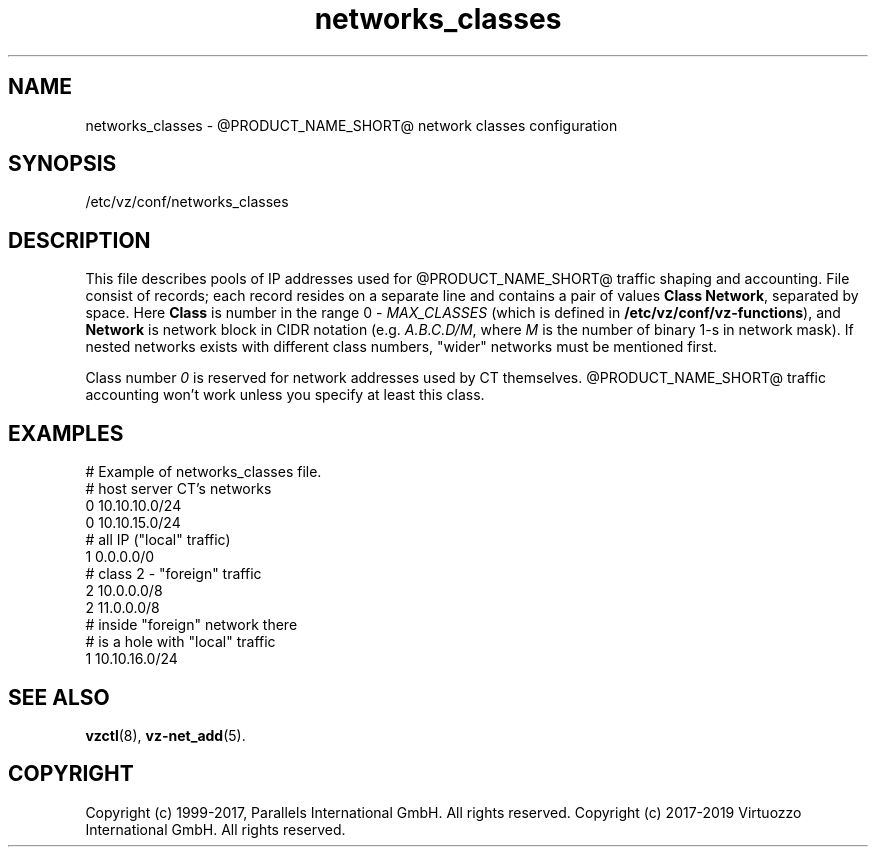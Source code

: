 .TH networks_classes 5 "October 2009" "@PRODUCT_NAME_SHORT@"
.SH NAME
networks_classes \- @PRODUCT_NAME_SHORT@ network classes configuration
.SH SYNOPSIS
/etc/vz/conf/networks_classes
.SH DESCRIPTION
This file describes pools of IP addresses used for @PRODUCT_NAME_SHORT@ traffic
shaping and accounting. File consist of records; each record resides
on a separate line and contains a pair of values \fBClass\fR \fBNetwork\fR,
separated by space. Here \fBClass\fR is number in the range 0 -
\fIMAX_CLASSES\fR (which is defined in
\fB/etc/vz/conf/vz-functions\fR), and \fBNetwork\fR is
network block in CIDR notation (e.g. \fIA.B.C.D/M\fR, where \fIM\fR
is the number of binary 1-s in network mask).
If nested networks exists with different class numbers, "wider" networks
must be mentioned first.
.PP
Class number \fI0\fR is reserved for network addresses used by CT themselves.
@PRODUCT_NAME_SHORT@ traffic accounting won't work unless you specify at least this
class.
.SH EXAMPLES
\f(CW
# Example of networks_classes file.
.br
.br
# host server CT's networks
.br
0 10.10.10.0/24
.br
0 10.10.15.0/24
.br
.br
# all IP ("local" traffic)
.br
1 0.0.0.0/0
.br
.br
# class 2 - "foreign" traffic
.br
2 10.0.0.0/8
.br
2 11.0.0.0/8
.br
.br
# inside "foreign" network there
.br
# is a hole with "local" traffic
.br
1 10.10.16.0/24
\fR
.SH SEE ALSO
.BR vzctl (8),
.BR vz-net_add (5).
.SH COPYRIGHT
Copyright (c) 1999-2017, Parallels International GmbH. All rights reserved.
Copyright (c) 2017-2019 Virtuozzo International GmbH. All rights reserved.
